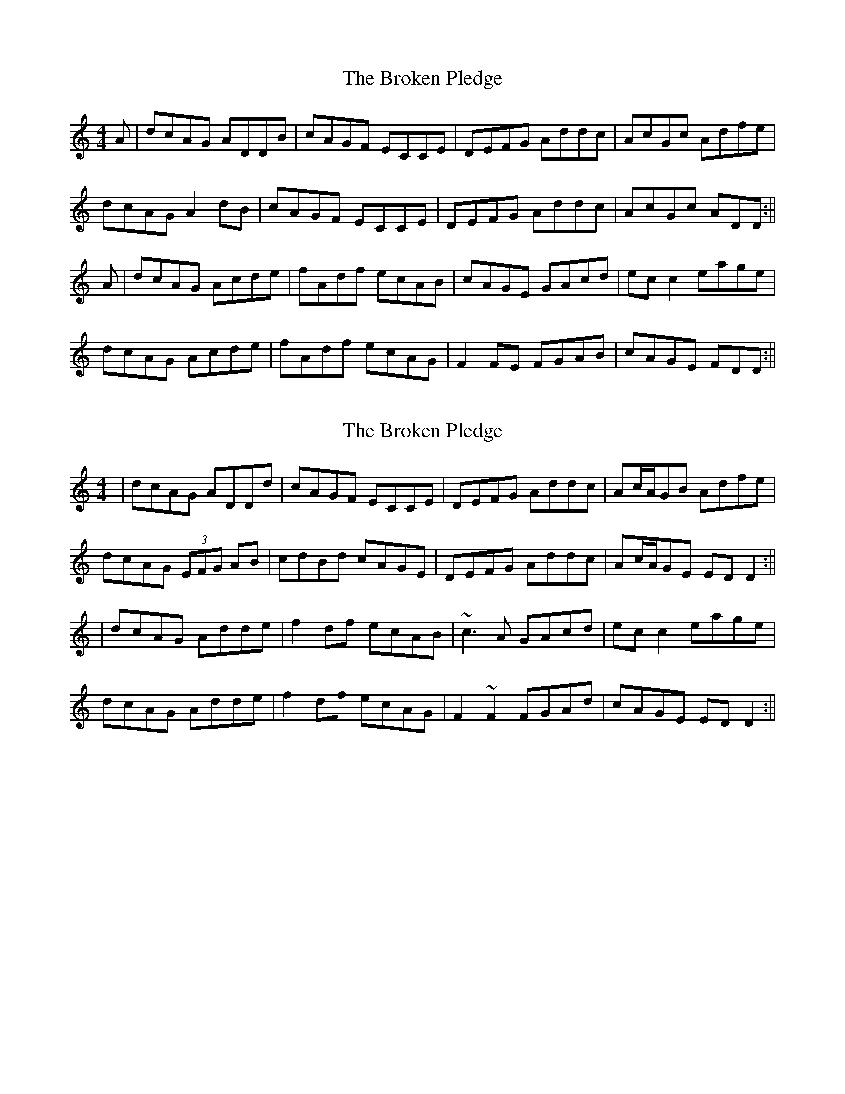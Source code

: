 X: 1
T: Broken Pledge, The
Z: Concertina Player
S: https://thesession.org/tunes/1423#setting1423
R: reel
M: 4/4
L: 1/8
K: Ddor
A|dcAG ADDB|cAGF ECCE|DEFG Addc|AcGc Adfe|
dcAG A2dB|cAGF ECCE|DEFG Addc|AcGc ADD:||
A|dcAG Acde|fAdf ecAB|cAGE GAcd|ecc2 eage|
dcAG Acde|fAdf ecAG|F2FE FGAB|cAGE FDD:||
X: 2
T: Broken Pledge, The
Z: bobbi
S: https://thesession.org/tunes/1423#setting14793
R: reel
M: 4/4
L: 1/8
K: Ddor
|dcAG ADDd|cAGF ECCE|DEFG Addc|Ac1/2A1/2GB Adfe|dcAG (3EFG AB|cdBd cAGE|DEFG Addc|Ac1/2A1/2GE EDD2:|||dcAG Adde|f2df ecAB|~c3A GAcd|ecc2 eage|dcAG Adde|f2df ecAG|F2~F2 FGAd|cAGE EDD2:||
X: 3
T: Broken Pledge, The
Z: GaryAMartin
S: https://thesession.org/tunes/1423#setting14794
R: reel
M: 4/4
L: 1/8
K: Ddor
dcAG AEAB|cAGF ECCE|D2 (3E^FG Addc|(3ABc Gc Adfe|dcAG (3E^FG AB|cBcd cAGE|D2 (3E^FG AddB|cAGE {G}ED D2:|dcAG A2 de|fefd ecAB|cAGE GAcd|ec ~c2 eage|dcAG FAde|fefd ecAG|F2 ED (3E^FG AB|cAGE {G}ED D2:|
X: 4
T: Broken Pledge, The
Z: Anthony Shostak
S: https://thesession.org/tunes/1423#setting14795
R: reel
M: 4/4
L: 1/8
K: Ddor
||:ed BA Be eB| dG AG FA DA|EF GA Be ec| (3.B.cB Ad Bf gf| ed BA ~B3 c|dG AG FA DA|EF GA Be ec|~B2 Af Be eB:||||:ed BA (3B.c.d ef|g2 ef fd Bc|dA FA dc de|fd (3B.c.d fb af|ed BA (3B.c.d ef|g2 ef fd BA|~G3 F GA Be|dB AF Be eB:||
X: 5
T: Broken Pledge, The
Z: buailteoir
S: https://thesession.org/tunes/1423#setting14796
R: reel
M: 4/4
L: 1/8
K: Emix
edBA BEEc|dBAF FDDF|EFFA Beed|BdAF Eagf|
edBA GABC|dcdB ADDF|EFFA Beed|BdAF FE E2:|
e2 BA Bdef|f2 ef fdBc|dcdB ABde|fd d2 fbaf|
edBA GBEf|f2 ef fdBA|FFFF FABe|dBAF FE E2:|
X: 6
T: Broken Pledge, The
Z: JACKB
S: https://thesession.org/tunes/1423#setting14797
R: reel
M: 4/4
L: 1/8
K: Ddor
|:dcAG AD3|cAGE ED D2|DEFG ADdB|cAGc AD (3gfe|
dcAG ADdB|cAAG EFFE|DEFG ADdB|cAGE ED D2:||
|:dcAG Adde|f3d ecAB|cAGE GAcd|ed (3Bcd ecAc|
dcAG Adde|f3d ecAG|FEFG Addc|AcGE ED D2:||
X: 7
T: Broken Pledge, The
Z: Kevin Rietmann
S: https://thesession.org/tunes/1423#setting23421
R: reel
M: 4/4
L: 1/8
K: Amix
|:aged cAA2 | gedc BGG2 | EAAB cBcd | eaag e2de |
gede g3a | bgab ged2 |efed cBce | gedB BAA2 :|
|: a2ea a2a2 | cBce aged | gedB dega | bgab age2 |
a2ea a2a2 | cBce aged | c3d e3f | gedB BAA2 :|
X: 8
T: Broken Pledge, The
Z: GaryAMartin
S: https://thesession.org/tunes/1423#setting23607
R: reel
M: 4/4
L: 1/8
K: Ddor
d^cAG AD{F}DD|^FcG=F EC {E}(3CB,C|DEFG Ad{e}dc|AcGc Adfe|
d^cAD (3E^FG AB|cccG (3E^FG CE|DE^FG Ad{e}d^c|AAGE D D D d||
d^cAG ^FdD (_E|=E2) cG ECC C|A,DFG Ad{e}dc|AA GE D g^fe|
d^cAD (3E^FG AB|cBcG (3E^FG CE|DE^FG Ad{e}d^c|(3ABA GE D3 d||
d^cAG AAde|ffdf ecAd|cCEG cccd|ec {e}c{B}c eage|
d^cAG AA de|f2df ecAG|F2FE FG (3A_B=B|cBcE ED D D||
^cdAG A=cde|fagf dcAd|cAGC (3E^FG cg|eccc Gcec|
d^cAG (3AdA de|f2df ecAG|F2FE FG (3A_B=B|cBcE ED DD||
d^cAG AD{F}DD|BcG=F EC {E}(3CB,C|DEFG Ad{e}dc|AcGc Adfe|
d^cAD (3E^FG AB|cBcG (3E^FG CE|DE^FG Ad{e}d^c|(3ABA GE D D D d||
d^cAG ^FdD (_E|=E2) cG EC (3CB,C|A,DFG Ad{e}dc|(3ABA GE D g^fe|
d^cAD (3E^FG AB|cBcG (3E^FG CE|DE^FG Ad{e}d^c|(3ABA GE ADD d||
d^cAG AAde|ffdf ecAd|cCEG cccd|ec {e}c{B}c eage|
d^cAG (3AdA de|ff df ecAG|FF FE FG (3A_B=B|cBcE ED D D||
^cdAG A=cde|fagf dcAd|cAGC (3E^FG cg|ec (3cBc Gcec|
d^cAG (3AdA de|f2df ecAG|F2FE FG (3A_B=B|cBcE ED CA,|[A,8D8]|]
X: 9
T: Broken Pledge, The
Z: stefanremy
S: https://thesession.org/tunes/1423#setting25925
R: reel
M: 4/4
L: 1/8
K: Edor
| e|: edBA BE E2 | dBAG FDDF | EFGA Beed |((3B=cB) Ac Begf | edBA B2 ec |
((3dcB) AG FDDF | EFGA Beed |((3B=cB) AF FEEe:| edBA B2 ef | gfge fdBc |
dBAF ABde | ((3fga) eg fdBd | edBA B2 ef | gfge fdBA | ~GFGA Beed | ((3B=cB) AF FEEe:|
X: 10
T: Broken Pledge, The
Z: GaryAMartin
S: https://thesession.org/tunes/1423#setting28244
R: reel
M: 4/4
L: 1/8
K: Ddor
A|:dcAG ADDd|cAGF EDCE|D2 (3E^FG Acdc|(3ABc Gc Adfe|
dcAG ^FG (3A_B=B c|cAGF EDCE|D2 (3EFG Addc|AAGE EDD ^c:|
dcAG Acde|fAdf ec (3A_B=B|cAGE GAcd|ec ~c2 eage|
dcAG (3ABc de|fAdf ecAG|F2FE FG (3A_B=B|[1 cAGE EDDA:|[2 cAGE EDCE|]
X: 11
T: Broken Pledge, The
Z: gian marco
S: https://thesession.org/tunes/1423#setting28458
R: reel
M: 4/4
L: 1/8
K: Edor
edBA BE~E2|dBAG FDDF|EFGA Beed|B2Ac Begf |
edBA ~B3c|dBAG FDDF|EFGA Beed|B2AF FE E2:|
edBA Bdef|g2eg fdd2|dAFA d3e|f2eg fbaf|
edBA Bdef|g2eg fdBA|~G3A Beed|B2AF FE E2:|
X: 12
T: Broken Pledge, The
Z: Dalta na bPíob
S: https://thesession.org/tunes/1423#setting30589
R: reel
M: 4/4
L: 1/8
K: Edor
|:edBA GE E/E/E|dBAG FD D/D/D|EFGA Be/e/ed|B/c/d Ad Begf|
|edBA BE E/E/E|dBAG FD D/D/D|EFGA Be/e/ed|BBAF FEEd:|
|:edBA B2 ef|gfge fdBc|dBAF ABde|f/g/a df e2 ef|
|edBA B2 ef|gfge fdBA|GFGA Be/e/ed|BBAF FEEd:|
